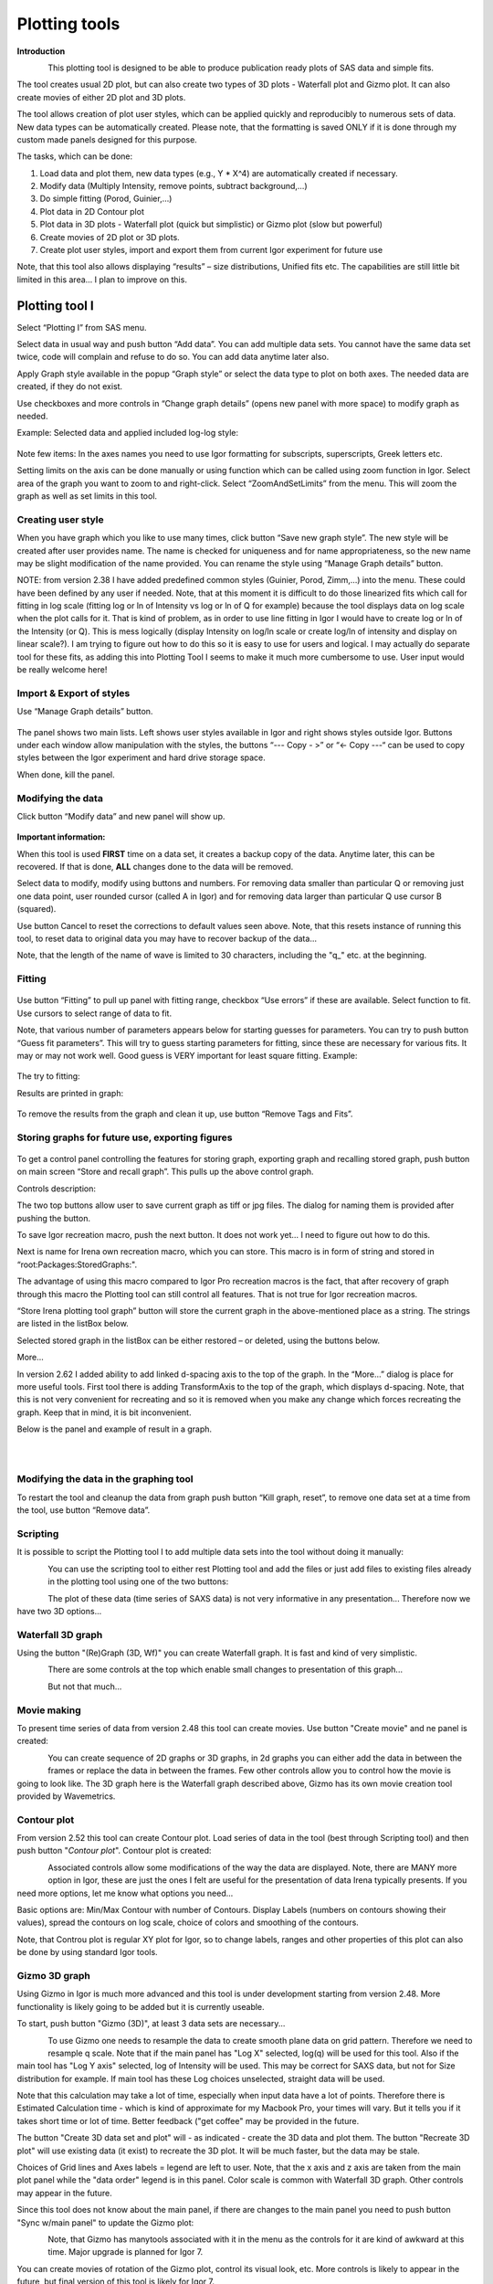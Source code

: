 Plotting tools
==============

**Introduction**

.. figure:: media/Plotting1.png
   :align: left
   :height: 580px

This plotting tool is designed to be able to produce publication ready
plots of SAS data and simple fits.

The tool creates usual 2D plot, but can also create two types of 3D
plots - Waterfall plot and Gizmo plot. It can also create movies of
either 2D plot and 3D plots.

The tool allows creation of plot user styles, which can be applied
quickly and reproducibly to numerous sets of data. New data types can be
automatically created. Please note, that the formatting is saved ONLY if
it is done through my custom made panels designed for this purpose.

The tasks, which can be done:

1. Load data and plot them, new data types (e.g., Y \* X^4) are
   automatically created if necessary.

2. Modify data (Multiply Intensity, remove points, subtract
   background,…)

3. Do simple fitting (Porod, Guinier,…)

4. Plot data in 2D Contour plot

5. Plot data in 3D plots - Waterfall plot (quick but simplistic) or
   Gizmo plot (slow but powerful)

6. Create movies of 2D plot or 3D plots.

7. Create plot user styles, import and export them from current Igor
   experiment for future use

Note, that this tool also allows displaying “results” – size distributions, Unified fits etc. The capabilities are still little bit limited in this area… I plan to improve on this.

Plotting tool I
---------------

Select “Plotting I” from SAS menu.

Select data in usual way and push button “Add data”. You can add
multiple data sets. You cannot have the same data set twice, code will
complain and refuse to do so. You can add data anytime later also.

Apply Graph style available in the popup “Graph style” or select the
data type to plot on both axes. The needed data are created, if they do
not exist.

Use checkboxes and more controls in “Change graph details” (opens new
panel with more space) to modify graph as needed.

Example: Selected data and applied included log-log style:

.. figure:: media/Plotting2.png
   :align: center
   :width: 780px


Note few items: In the axes names you need to use Igor formatting for
subscripts, superscripts, Greek letters etc.

Setting limits on the axis can be done manually or using function which
can be called using zoom function in Igor. Select area of the graph you
want to zoom to and right-click. Select “ZoomAndSetLimits” from the
menu. This will zoom the graph as well as set limits in this tool.

Creating user style
~~~~~~~~~~~~~~~~~~~

When you have graph which you like to use many times, click button “Save
new graph style”. The new style will be created after user provides
name. The name is checked for uniqueness and for name appropriateness,
so the new name may be slight modification of the name provided. You can
rename the style using “Manage Graph details” button.

NOTE: from version 2.38 I have added predefined common styles (Guinier,
Porod, Zimm,…) into the menu. These could have been defined by any user
if needed. Note, that at this moment it is difficult to do those
linearized fits which call for fitting in log scale (fitting log or ln
of Intensity vs log or ln of Q for example) because the tool displays
data on log scale when the plot calls for it. That is kind of problem,
as in order to use line fitting in Igor I would have to create log or ln
of the Intensity (or Q). This is mess logically (display Intensity on
log/ln scale or create log/ln of intensity and display on linear
scale?). I am trying to figure out how to do this so it is easy to use
for users and logical. I may actually do separate tool for these fits,
as adding this into Plotting Tool I seems to make it much more
cumbersome to use. User input would be really welcome here!

Import & Export of styles
~~~~~~~~~~~~~~~~~~~~~~~~~

Use “Manage Graph details” button.

.. figure:: media/Plotting3.png
   :align: center
   :width: 780px


The panel shows two main lists. Left shows user styles available in Igor and right shows styles outside Igor. Buttons under each window allow manipulation with the styles, the buttons “\-\-\- Copy \- >” or “<\- Copy \-\-\-“ can be used to copy styles between the Igor experiment and hard drive
storage space.

When done, kill the panel.

Modifying the data
~~~~~~~~~~~~~~~~~~

Click button “Modify data” and new panel will show up.

.. figure:: media/Plotting4.png
   :align: center
   :width: 780px


**Important information:**

When this tool is used **FIRST** time on a data set, it creates a backup
copy of the data. Anytime later, this can be recovered. If that is done,
**ALL** changes done to the data will be removed.

Select data to modify, modify using buttons and numbers. For removing
data smaller than particular Q or removing just one data point, user
rounded cursor (called A in Igor) and for removing data larger than
particular Q use cursor B (squared).

Use button Cancel to reset the corrections to default values seen above.
Note, that this resets instance of running this tool, to reset data to
original data you may have to recover backup of the data…

Note, that the length of the name of wave is limited to 30 characters,
including the "q\_" etc. at the beginning.

Fitting
~~~~~~~

.. figure:: media/Plotting5.png
   :align: center
   :width: 780px


Use button “Fitting” to pull up panel with fitting range, checkbox “Use
errors” if these are available. Select function to fit. Use cursors to
select range of data to fit.

Note, that various number of parameters appears below for starting
guesses for parameters. You can try to push button “Guess fit
parameters”. This will try to guess starting parameters for fitting,
since these are necessary for various fits. It may or may not work well.
Good guess is VERY important for least square fitting. Example:

.. figure:: media/Plotting6.png
   :align: center
   :width: 780px


The try to fitting:

Results are printed in graph:

.. figure:: media/Plotting7.png
   :align: center
   :width: 780px


To remove the results from the graph and clean it up, use button “Remove
Tags and Fits”.

Storing graphs for future use, exporting figures
~~~~~~~~~~~~~~~~~~~~~~~~~~~~~~~~~~~~~~~~~~~~~~~~

.. figure:: media/Plotting8.png
   :align: center
   :width: 780px


To get a control panel controlling the features for storing graph,
exporting graph and recalling stored graph, push button on main screen
“Store and recall graph”. This pulls up the above control graph.

Controls description:

The two top buttons allow user to save current graph as tiff or jpg
files. The dialog for naming them is provided after pushing the button.

To save Igor recreation macro, push the next button. It does not work
yet… I need to figure out how to do this.

Next is name for Irena own recreation macro, which you can store. This
macro is in form of string and stored in “root:Packages:StoredGraphs:".

The advantage of using this macro compared to Igor Pro recreation macros
is the fact, that after recovery of graph through this macro the
Plotting tool can still control all features. That is not true for Igor
recreation macros.

“Store Irena plotting tool graph” button will store the current graph in
the above-mentioned place as a string. The strings are listed in the
listBox below.

Selected stored graph in the listBox can be either restored – or
deleted, using the buttons below.

More…

In version 2.62 I added ability to add linked d-spacing axis to the top
of the graph. In the “More…” dialog is place for more useful tools.
First tool there is adding TransformAxis to the top of the graph, which
displays d-spacing. Note, that this is not very convenient for
recreating and so it is removed when you make any change which forces
recreating the graph. Keep that in mind, it is bit inconvenient.

Below is the panel and example of result in a graph.

.. figure:: media/Plotting9.png
   :align: left
   :width: 280px

.. figure:: media/Plotting10.png
      :align: left
      :width: 380px


Modifying the data in the graphing tool
~~~~~~~~~~~~~~~~~~~~~~~~~~~~~~~~~~~~~~~

To restart the tool and cleanup the data from graph push button “Kill
graph, reset”, to remove one data set at a time from the tool, use
button “Remove data”.

Scripting
~~~~~~~~~

It is possible to script the Plotting tool I to add multiple data sets
into the tool without doing it manually:

.. figure:: media/Plotting11.png
   :align: left
   :width: 480px


| You can use the scripting tool to either rest Plotting tool and add
  the files or just add files to existing files already in the plotting
  tool using one of the two buttons:

.. figure:: media/Plotting12.png
     :align: left
     :width: 780px


The plot of these data (time series of SAXS data) is not very
informative in any presentation... Therefore now we have two 3D
options...

Waterfall 3D graph
~~~~~~~~~~~~~~~~~~

Using the button "(Re)Graph (3D, Wf)" you can create Waterfall graph. It
is fast and kind of very simplistic.

.. figure:: media/Plotting13.png
   :align: left
   :width: 780px

There are some controls at the top which enable small changes to
presentation of this graph...

.. figure:: media/Plotting14.png
   :align: left
   :width: 780px


But not that much...

Movie making
~~~~~~~~~~~~~

To present time series of data from version 2.48 this tool can create
movies. Use button "Create movie" and ne panel is created:

.. figure:: media/Plotting15.png
   :align: left
   :width: 280px

You can create sequence of 2D graphs or 3D graphs, in 2d
graphs you can either add the data in between the frames or replace the
data in between the frames. Few other controls allow you to control how
the movie is going to look like. The 3D graph here is the Waterfall
graph described above, Gizmo has its own movie creation tool provided by
Wavemetrics.

Contour plot
~~~~~~~~~~~~

From version 2.52 this tool can create Contour plot. Load series of data
in the tool (best through Scripting tool) and then push button "*Contour
plot*". Contour plot is created:

.. figure:: media/Plotting16.png
   :align: left
   :width: 280px


Associated controls allow some modifications of the way the data are
displayed. Note, there are MANY more option in Igor, these are just the
ones I felt are useful for the presentation of data Irena typically
presents. If you need more options, let me know what options you need...

Basic options are: Min/Max Contour with number of Contours. Display
Labels (numbers on contours showing their values), spread the contours
on log scale, choice of colors and smoothing of the contours.

Note, that Controu plot is regular XY plot for Igor, so to change
labels, ranges and other properties of this plot can also be done by
using standard Igor tools.

Gizmo 3D graph
~~~~~~~~~~~~~~

Using Gizmo in Igor is much more advanced and this tool is under
development starting from version 2.48. More functionality is likely
going to be added but it is currently useable.

To start, push button "Gizmo (3D)", at least 3 data sets are
necessary...

.. figure:: media/Plotting17.png
   :align: left
   :width: 280px

To use Gizmo one needs to resample the data to create smooth
plane data on grid pattern. Therefore we need to resample q scale. Note
that if the main panel has "Log X" selected, log(q) will be used for
this tool. Also if the main tool has "Log Y axis" selected, log of
Intensity will be used. This may be correct for SAXS data, but not for
Size distribution for example. If main tool has these Log choices
unselected, straight data will be used.

Note that this calculation may take a lot of time, especially when input
data have a lot of points. Therefore there is Estimated Calculation time
- which is kind of approximate for my Macbook Pro, your times will vary.
But it tells you if it takes short time or lot of time. Better feedback
("get coffee" may be provided in the future.

The button "Create 3D data set and plot" will - as indicated - create
the 3D data and plot them. The button "Recreate 3D plot" will use
existing data (it exist) to recreate the 3D plot. It will be much
faster, but the data may be stale.

Choices of Grid lines and Axes labels = legend are left to user. Note,
that the x axis and z axis are taken from the main plot panel while the
"data order" legend is in this panel. Color scale is common with
Waterfall 3D graph. Other controls may appear in the future.

Since this tool does not know about the main panel, if there are changes
to the main panel you need to push button "Sync w/main panel" to update
the Gizmo plot:

.. figure:: media/Plotting18.png
   :align: left
   :width: 280px


Note, that Gizmo has manytools associated with it in the menu as the
controls for it are kind of awkward at this time. Major upgrade is
planned for Igor 7.

You can create movies of rotation of the Gizmo plot, control its visual
look, etc. More controls is likely to appear in the future, but final
version of this tool is likely for Igor 7.

Plotting tool II
----------------

This is modification of plotting tool developed by Dale Schaefer. This
tool control ANY top graph. It can, therefore, be used more flexibly –
but has some limitations… This tool is likely to be developed more in
the future.

.. figure:: media/Plotting19.png
   :align: left
   :width: 780px


The GUI contains selected controls and any change in this GUI is applied
to the top graph. Note, that compared to Plotting tool I, which at each
modification reapplies all formatting to the graph it controls, this
tool applies only the control which has been changed. Therefore, this
tool is basically ONLY different GUI to Igor controls – combined with
convenient Irena data selection tools.
